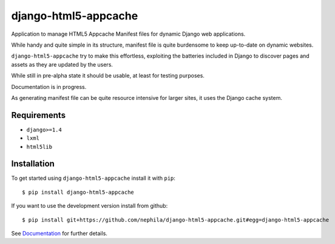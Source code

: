 =====================
django-html5-appcache
=====================

.. image:: https://badge.fury.io/py/django-html5-appcache.png
        :target: http://badge.fury.io/py/django-html5-appcache

.. image:: https://travis-ci.org/nephila/django-html5-appcache.png?branch=master
        :target: https://travis-ci.org/nephila/djangocms-twitter

.. image:: https://pypip.in/d/django-html5-appcache/badge.png
        :target: https://crate.io/packages/django-html5-appcache?version=latest

.. image:: https://coveralls.io/repos/nephila/django-html5-appcache/badge.png?branch=master
        :target: https://coveralls.io/r/nephila/django-html5-appcache?branch=master

Application to manage HTML5 Appcache Manifest files for dynamic Django web applications.

While handy and quite simple in its structure, manifest file is quite burdensome
to keep up-to-date on dynamic websites.

``django-html5-appcache`` try to make this effortless, exploiting the batteries
included in Django to discover pages and assets as they are updated by the users.

While still in pre-alpha state it should be usable, at least for testing purposes.

Documentation is in progress.

As generating manifest file can be quite resource intensive for larger sites,
it uses the Django cache system.

Requirements
------------

* ``django>=1.4``
* ``lxml``
* ``html5lib``

Installation
------------

To get started using ``django-html5-appcache`` install it with ``pip``::

    $ pip install django-html5-appcache

If you want to use the development version install from github::

    $ pip install git+https://github.com/nephila/django-html5-appcache.git#egg=django-html5-appcache

See `Documentation <https://django-html5-appcache.readthedocs.org>`_ for further details.
